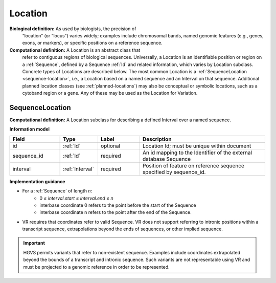 .. _location:

Location
!!!!!!!!
**Biological definition:** As used by biologists, the precision of
 “location” (or “locus”) varies widely; examples include chromosomal
 bands, named genomic features (e.g., genes, exons, or markers), or
 specific positions on a reference sequence.

**Computational definition:** A Location is an abstract class that
 refer to contiguous regions of biological sequences. Universally, a
 Location is an identifiable position or region on a :ref:`Sequence`,
 defined by a Sequence :ref:`Id` and related information, which varies
 by Location subclass. Concrete types of Locations are described
 below. The most common Location is a :ref:`SequenceLocation
 <sequence-location>`, i.e., a Location based on a named sequence and
 an Interval on that sequence. Additional planned location classes
 (see :ref:`planned-locations`) may also be conceptual or symbolic
 locations, such as a cytoband region or a gene. Any of these may be
 used as the Location for Variation.

.. _sequence-location:

SequenceLocation
@@@@@@@@@@@@@@@@

**Computational definition:** A Location subclass for describing a defined Interval over a named sequence.

**Information model**

.. csv-table::
   :header: Field, Type, Label, Description
   :align: left
   :widths: 12, 9, 10, 30

   id, :ref:`Id`, optional, Location Id; must be unique within document
   sequence_id, :ref:`Id`, required, An id mapping to the Identifier of the external database Sequence
   interval, :ref:`Interval`, required, Position of feature on reference sequence specified by sequence_id.

**Implementation guidance**

* For a :ref:`Sequence` of length *n*:
   * 0 ≤ *interval.start* ≤ *interval.end* ≤ *n*
   * interbase coordinate 0 refers to the point before the start of the Sequence
   * interbase coordinate n refers to the point after the end of the Sequence.
* VR requires that coordinates refer to valid Sequence. VR does not
  support referring to intronic positions within a transcript
  sequence, extrapolations beyond the ends of sequences, or other
  implied sequence.

.. important:: HGVS permits variants that refer to non-existent
               sequence. Examples include coordinates extrapolated
               beyond the bounds of a transcript and intronic
               sequence. Such variants are not representable using VR
               and must be projected to a genomic reference in order
               to be represented.
